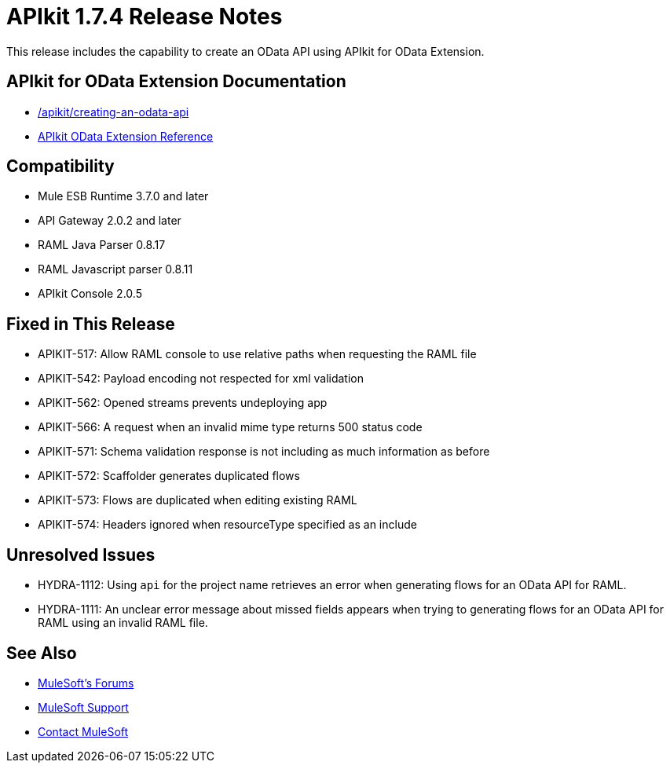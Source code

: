 = APIkit 1.7.4 Release Notes
:keywords: apikit, 1.7.4, release notes

This release includes the capability to create an OData API using APIkit for OData Extension. 

== APIkit for OData Extension Documentation

* link:/apikit/creating-an-odata-api[]
* link:https://docs.mulesoft.com/apikit/apikit-odata-extension-reference[APIkit OData Extension Reference]

== Compatibility

* Mule ESB Runtime 3.7.0 and later
* API Gateway 2.0.2 and later
* RAML Java Parser 0.8.17
* RAML Javascript parser 0.8.11
* APIkit Console 2.0.5

== Fixed in This Release

* APIKIT-517: Allow RAML console to use relative paths when requesting the RAML file
* APIKIT-542: Payload encoding not respected for xml validation
* APIKIT-562: Opened streams prevents undeploying app
* APIKIT-566: A request when an invalid mime type returns 500 status code
* APIKIT-571: Schema validation response is not including as much information as before
* APIKIT-572: Scaffolder generates duplicated flows
* APIKIT-573: Flows are duplicated when editing existing RAML
* APIKIT-574: Headers ignored when resourceType specified as an include

== Unresolved Issues

* HYDRA-1112: Using `api` for the project name retrieves an error when generating flows for an OData API for RAML.

* HYDRA-1111: An unclear error message about missed fields appears when trying to generating flows for an OData API for RAML using an invalid RAML file.

== See Also

* link:http://forums.mulesoft.com[MuleSoft's Forums]
* link:https://www.mulesoft.com/support-and-services/mule-esb-support-license-subscription[MuleSoft Support]
* mailto:support@mulesoft.com[Contact MuleSoft]
